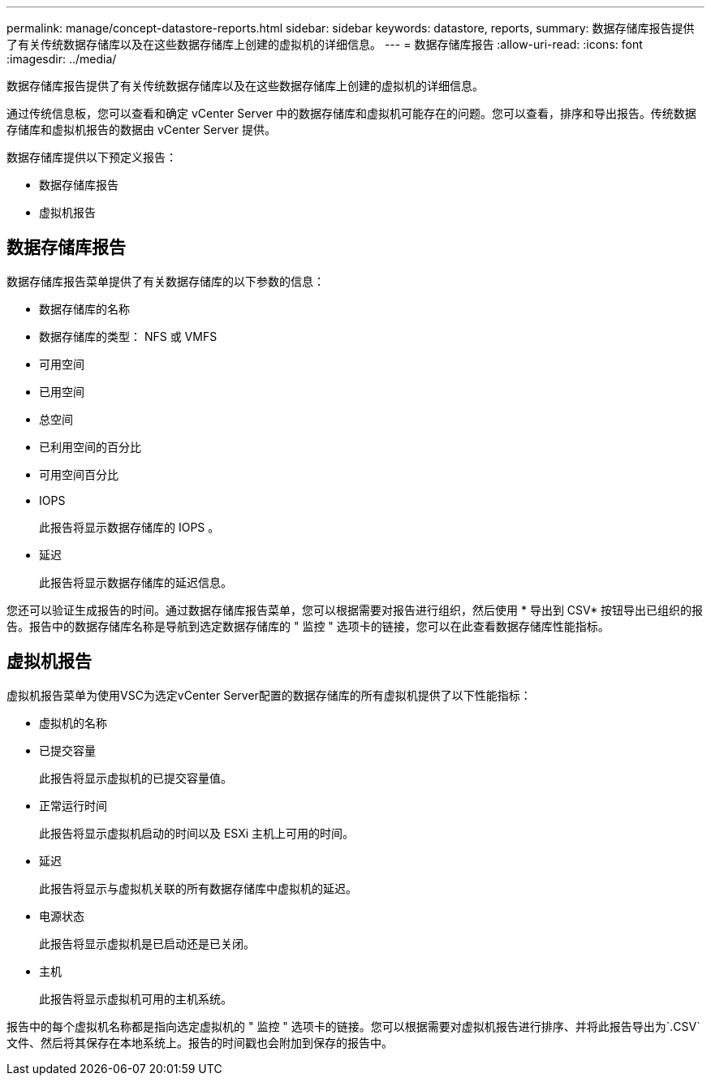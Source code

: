 ---
permalink: manage/concept-datastore-reports.html 
sidebar: sidebar 
keywords: datastore, reports, 
summary: 数据存储库报告提供了有关传统数据存储库以及在这些数据存储库上创建的虚拟机的详细信息。 
---
= 数据存储库报告
:allow-uri-read: 
:icons: font
:imagesdir: ../media/


[role="lead"]
数据存储库报告提供了有关传统数据存储库以及在这些数据存储库上创建的虚拟机的详细信息。

通过传统信息板，您可以查看和确定 vCenter Server 中的数据存储库和虚拟机可能存在的问题。您可以查看，排序和导出报告。传统数据存储库和虚拟机报告的数据由 vCenter Server 提供。

数据存储库提供以下预定义报告：

* 数据存储库报告
* 虚拟机报告




== 数据存储库报告

数据存储库报告菜单提供了有关数据存储库的以下参数的信息：

* 数据存储库的名称
* 数据存储库的类型： NFS 或 VMFS
* 可用空间
* 已用空间
* 总空间
* 已利用空间的百分比
* 可用空间百分比
* IOPS
+
此报告将显示数据存储库的 IOPS 。

* 延迟
+
此报告将显示数据存储库的延迟信息。



您还可以验证生成报告的时间。通过数据存储库报告菜单，您可以根据需要对报告进行组织，然后使用 * 导出到 CSV* 按钮导出已组织的报告。报告中的数据存储库名称是导航到选定数据存储库的 " 监控 " 选项卡的链接，您可以在此查看数据存储库性能指标。



== 虚拟机报告

虚拟机报告菜单为使用VSC为选定vCenter Server配置的数据存储库的所有虚拟机提供了以下性能指标：

* 虚拟机的名称
* 已提交容量
+
此报告将显示虚拟机的已提交容量值。

* 正常运行时间
+
此报告将显示虚拟机启动的时间以及 ESXi 主机上可用的时间。

* 延迟
+
此报告将显示与虚拟机关联的所有数据存储库中虚拟机的延迟。

* 电源状态
+
此报告将显示虚拟机是已启动还是已关闭。

* 主机
+
此报告将显示虚拟机可用的主机系统。



报告中的每个虚拟机名称都是指向选定虚拟机的 " 监控 " 选项卡的链接。您可以根据需要对虚拟机报告进行排序、并将此报告导出为`.CSV`文件、然后将其保存在本地系统上。报告的时间戳也会附加到保存的报告中。
